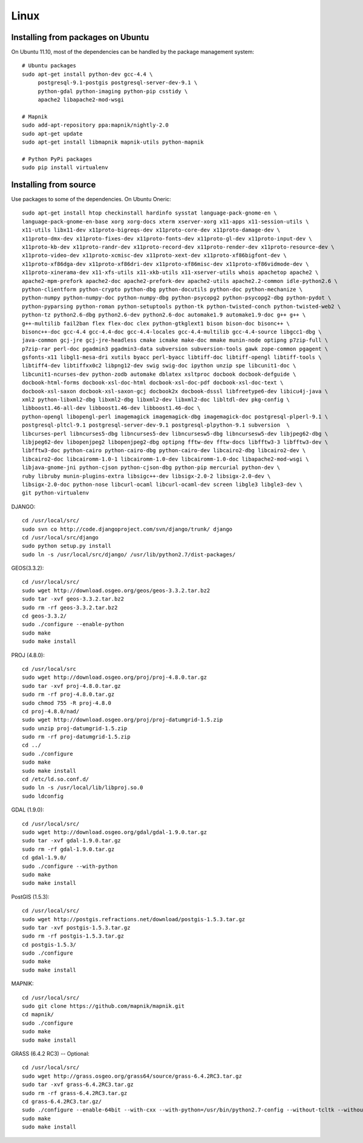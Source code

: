 
Linux
=====

Installing from packages on Ubuntu
----------------------------------

On Ubuntu 11.10, most of the dependencies can be handled by the package management system::

    # Ubuntu packages
    sudo apt-get install python-dev gcc-4.4 \
         postgresql-9.1-postgis postgresql-server-dev-9.1 \
         python-gdal python-imaging python-pip csstidy \
         apache2 libapache2-mod-wsgi
     
    # Mapnik
    sudo add-apt-repository ppa:mapnik/nightly-2.0
    sudo apt-get update
    sudo apt-get install libmapnik mapnik-utils python-mapnik

    # Python PyPi packages
    sudo pip install virtualenv

Installing from source
----------------------

Use packages to some of the dependencies. On Ubuntu Oneric::

    sudo apt-get install htop checkinstall hardinfo sysstat language-pack-gnome-en \
    language-pack-gnome-en-base xorg xorg-docs xterm xserver-xorg x11-apps x11-session-utils \
    x11-utils libx11-dev x11proto-bigreqs-dev x11proto-core-dev x11proto-damage-dev \
    x11proto-dmx-dev x11proto-fixes-dev x11proto-fonts-dev x11proto-gl-dev x11proto-input-dev \
    x11proto-kb-dev x11proto-randr-dev x11proto-record-dev x11proto-render-dev x11proto-resource-dev \
    x11proto-video-dev x11proto-xcmisc-dev x11proto-xext-dev x11proto-xf86bigfont-dev \
    x11proto-xf86dga-dev x11proto-xf86dri-dev x11proto-xf86misc-dev x11proto-xf86vidmode-dev \
    x11proto-xinerama-dev x11-xfs-utils x11-xkb-utils x11-xserver-utils whois apachetop apache2 \
    apache2-mpm-prefork apache2-doc apache2-prefork-dev apache2-utils apache2.2-common idle-python2.6 \
    python-clientform python-crypto python-dbg python-docutils python-doc python-mechanize \
    python-numpy python-numpy-doc python-numpy-dbg python-psycopg2 python-psycopg2-dbg python-pydot \
    python-pyparsing python-roman python-setuptools python-tk python-twisted-conch python-twisted-web2 \
    python-tz python2.6-dbg python2.6-dev python2.6-doc automake1.9 automake1.9-doc g++ g++ \
    g++-multilib fail2ban flex flex-doc clex python-gtkglext1 bison bison-doc bisonc++ \
    bisonc++-doc gcc-4.4 gcc-4.4-doc gcc-4.4-locales gcc-4.4-multilib gcc-4.4-source libgcc1-dbg \
    java-common gcj-jre gcj-jre-headless cmake icmake make-doc mmake munin-node optipng p7zip-full \
    p7zip-rar perl-doc pgadmin3 pgadmin3-data subversion subversion-tools gawk zope-common pgagent \
    gsfonts-x11 libgl1-mesa-dri xutils byacc perl-byacc libtiff-doc libtiff-opengl libtiff-tools \
    libtiff4-dev libtiffxx0c2 libpng12-dev swig swig-doc ipython unzip spe libcunit1-doc \
    libcunit1-ncurses-dev python-zodb automake dblatex xsltproc docbook docbook-defguide \
    docbook-html-forms docbook-xsl-doc-html docbook-xsl-doc-pdf docbook-xsl-doc-text \
    docbook-xsl-saxon docbook-xsl-saxon-gcj docbook2x docbook-dsssl libfreetype6-dev libicu4j-java \
    xml2 python-libxml2-dbg libxml2-dbg libxml2-dev libxml2-doc libltdl-dev pkg-config \
    libboost1.46-all-dev libboost1.46-dev libboost1.46-doc \
    python-opengl libopengl-perl imagemagick imagemagick-dbg imagemagick-doc postgresql-plperl-9.1 \
    postgresql-pltcl-9.1 postgresql-server-dev-9.1 postgresql-plpython-9.1 subversion  \
    libcurses-perl libncurses5-dbg libncurses5-dev libncursesw5-dbg libncursesw5-dev libjpeg62-dbg \
    libjpeg62-dev libopenjpeg2 libopenjpeg2-dbg optipng fftw-dev fftw-docs libfftw3-3 libfftw3-dev \
    libfftw3-doc python-cairo python-cairo-dbg python-cairo-dev libcairo2-dbg libcairo2-dev \
    libcairo2-doc libcairomm-1.0-1 libcairomm-1.0-dev libcairomm-1.0-doc libapache2-mod-wsgi \
    libjava-gnome-jni python-cjson python-cjson-dbg python-pip mercurial python-dev \
    ruby libruby munin-plugins-extra libsigc++-dev libsigx-2.0-2 libsigx-2.0-dev \
    libsigx-2.0-doc python-nose libcurl-ocaml libcurl-ocaml-dev screen libgle3 libgle3-dev \
    git python-virtualenv

DJANGO::

    cd /usr/local/src/
    sudo svn co http://code.djangoproject.com/svn/django/trunk/ django
    cd /usr/local/src/django
    sudo python setup.py install
    sudo ln -s /usr/local/src/django/ /usr/lib/python2.7/dist-packages/

GEOS(3.3.2)::

    cd /usr/local/src/
    sudo wget http://download.osgeo.org/geos/geos-3.3.2.tar.bz2
    sudo tar -xvf geos-3.3.2.tar.bz2
    sudo rm -rf geos-3.3.2.tar.bz2
    cd geos-3.3.2/
    sudo ./configure --enable-python
    sudo make
    sudo make install

PROJ (4.8.0)::

    cd /usr/local/src
    sudo wget http://download.osgeo.org/proj/proj-4.8.0.tar.gz
    sudo tar -xvf proj-4.8.0.tar.gz
    sudo rm -rf proj-4.8.0.tar.gz
    sudo chmod 755 -R proj-4.8.0
    cd proj-4.8.0/nad/
    sudo wget http://download.osgeo.org/proj/proj-datumgrid-1.5.zip
    sudo unzip proj-datumgrid-1.5.zip
    sudo rm -rf proj-datumgrid-1.5.zip
    cd ../
    sudo ./configure
    sudo make
    sudo make install
    cd /etc/ld.so.conf.d/
    sudo ln -s /usr/local/lib/libproj.so.0
    sudo ldconfig

GDAL (1.9.0)::

    cd /usr/local/src/
    sudo wget http://download.osgeo.org/gdal/gdal-1.9.0.tar.gz
    sudo tar -xvf gdal-1.9.0.tar.gz
    sudo rm -rf gdal-1.9.0.tar.gz
    cd gdal-1.9.0/
    sudo ./configure --with-python
    sudo make
    sudo make install

PostGIS (1.5.3)::

    cd /usr/local/src/
    sudo wget http://postgis.refractions.net/download/postgis-1.5.3.tar.gz
    sudo tar -xvf postgis-1.5.3.tar.gz
    sudo rm -rf postgis-1.5.3.tar.gz
    cd postgis-1.5.3/
    sudo ./configure
    sudo make
    sudo make install

MAPNIK::

    cd /usr/local/src/
    sudo git clone https://github.com/mapnik/mapnik.git
    cd mapnik/
    sudo ./configure
    sudo make
    sudo make install

GRASS (6.4.2 RC3) -- Optional::

    cd /usr/local/src/
    sudo wget http://grass.osgeo.org/grass64/source/grass-6.4.2RC3.tar.gz
    sudo tar -xvf grass-6.4.2RC3.tar.gz
    sudo rm -rf grass-6.4.2RC3.tar.gz
    cd grass-6.4.2RC3.tar.gz/
    sudo ./configure --enable-64bit --with-cxx --with-python=/usr/bin/python2.7-config --without-tcltk --without-opengl --with-freetype-includes='/usr/include/freetype2' --with-postgres --with-postgres-includes='/usr/include/postgresql' --with-x --with-cairo --with-geos
    sudo make
    sudo make install

